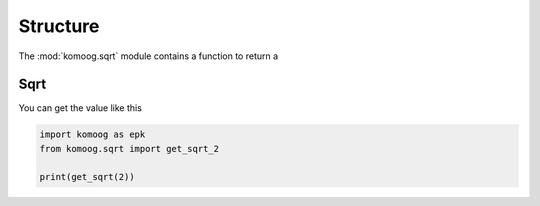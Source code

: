 Structure
=========

The :mod:`komoog.sqrt` module
contains a function to return a 

Sqrt 
----

You can get the value like this

.. code:: python

    import komoog as epk
    from komoog.sqrt import get_sqrt_2

    print(get_sqrt(2))

.. image:: media/Fig1.png
    :width: 70%
